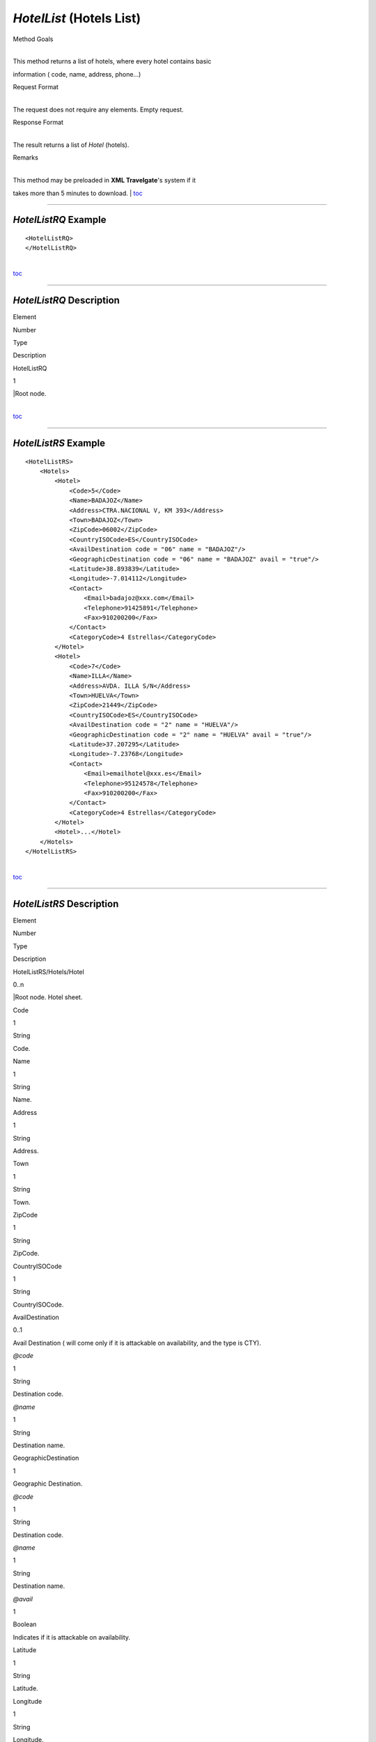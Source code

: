 *HotelList* (Hotels List)
^^^^^^^^^^^^^^^^^^^^^^^^^

Method Goals

| 
| This method returns a list of hotels, where every hotel contains basic
information ( code, name, address, phone...)

Request Format

| 
| The request does not require any elements. Empty request.

Response Format

| 
| The result returns a list of *Hotel* (hotels).

Remarks

| 
| This method may be preloaded in **XML Travelgate**'s system if it
takes more than 5 minutes to download.
| `toc <#toc>`__

--------------

*HotelListRQ* Example
'''''''''''''''''''''

::

    <HotelListRQ>
    </HotelListRQ>

| 
| `toc <#toc>`__

--------------

*HotelListRQ* Description
'''''''''''''''''''''''''

Element

Number

Type

Description

HotelListRQ

1

\|Root node.

| 
| `toc <#toc>`__

--------------

*HotelListRS* Example
'''''''''''''''''''''

::

    <HotelListRS>
        <Hotels>
            <Hotel>
                <Code>5</Code>
                <Name>BADAJOZ</Name>
                <Address>CTRA.NACIONAL V, KM 393</Address>
                <Town>BADAJOZ</Town>
                <ZipCode>06002</ZipCode>
                <CountryISOCode>ES</CountryISOCode>
                <AvailDestination code = "06" name = "BADAJOZ"/>
                <GeographicDestination code = "06" name = "BADAJOZ" avail = "true"/>
                <Latitude>38.893839</Latitude>
                <Longitude>-7.014112</Longitude>
                <Contact>
                    <Email>badajoz@xxx.com</Email>
                    <Telephone>91425891</Telephone>
                    <Fax>910200200</Fax>
                </Contact>
                <CategoryCode>4 Estrellas</CategoryCode>
            </Hotel>
            <Hotel>
                <Code>7</Code>
                <Name>ILLA</Name>
                <Address>AVDA. ILLA S/N</Address>
                <Town>HUELVA</Town>
                <ZipCode>21449</ZipCode>
                <CountryISOCode>ES</CountryISOCode>
                <AvailDestination code = "2" name = "HUELVA"/>
                <GeographicDestination code = "2" name = "HUELVA" avail = "true"/>
                <Latitude>37.207295</Latitude>
                <Longitude>-7.23768</Longitude>
                <Contact>
                    <Email>emailhotel@xxx.es</Email>
                    <Telephone>95124578</Telephone>
                    <Fax>910200200</Fax>
                </Contact>
                <CategoryCode>4 Estrellas</CategoryCode>     
            </Hotel>
            <Hotel>...</Hotel>
        </Hotels>
    </HotelListRS>

| 
| `toc <#toc>`__

--------------

*HotelListRS* Description
'''''''''''''''''''''''''

Element

Number

Type

Description

HotelListRS/Hotels/Hotel

0..n

\|Root node. Hotel sheet.

Code

1

String

Code.

Name

1

String

Name.

Address

1

String

Address.

Town

1

String

Town.

ZipCode

1

String

ZipCode.

CountryISOCode

1

String

CountryISOCode.

AvailDestination

0..1

Avail Destination ( will come only if it is attackable on availability,
and the type is CTY).

*@code*

1

String

Destination code.

*@name*

1

String

Destination name.

GeographicDestination

1

Geographic Destination.

*@code*

1

String

Destination code.

*@name*

1

String

Destination name.

*@avail*

1

Boolean

Indicates if it is attackable on availability.

Latitude

1

String

Latitude.

Longitude

1

String

Longitude.

Contact

1

Contact.

Contact/Email

1

String

Email.

Contact/Telephone

1

String

Telephone.

Contact/Fax

1

String

Fax.

CategoryCode

1

String

CategoryCode.

| 
| `toc <#toc>`__

--------------